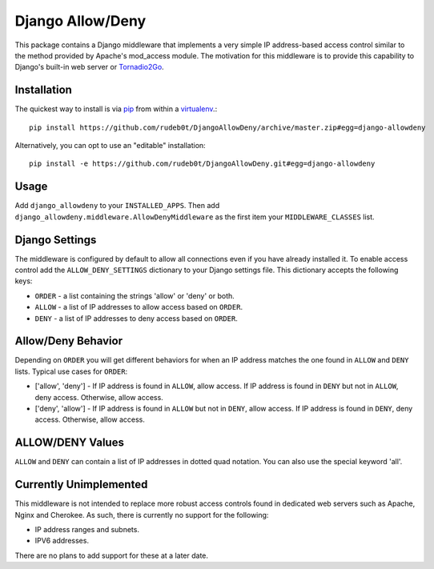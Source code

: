 =================
Django Allow/Deny
=================

This package contains a Django middleware that implements a very simple IP
address-based access control similar to the method provided by Apache's
mod_access module. The motivation for this middleware is to provide this
capability to Django's built-in web server or `Tornadio2Go`_.

Installation
============

The quickest way to install is via `pip`_ from within a `virtualenv`_.::

    pip install https://github.com/rudeb0t/DjangoAllowDeny/archive/master.zip#egg=django-allowdeny

Alternatively, you can opt to use an "editable" installation::

    pip install -e https://github.com/rudeb0t/DjangoAllowDeny.git#egg=django-allowdeny

Usage
=====

Add ``django_allowdeny`` to your ``INSTALLED_APPS``. Then add
``django_allowdeny.middleware.AllowDenyMiddleware`` as the first item your
``MIDDLEWARE_CLASSES`` list.

Django Settings
===============

The middleware is configured by default to allow all connections even if you
have already installed it.  To enable access control add the
``ALLOW_DENY_SETTINGS`` dictionary to your Django settings file. This
dictionary accepts the following keys:

* ``ORDER`` - a list containing the strings 'allow' or 'deny' or both.

* ``ALLOW`` - a list of IP addresses to allow access based on ``ORDER``.

* ``DENY`` - a list of IP addresses to deny access based on ``ORDER``.

Allow/Deny Behavior
===================

Depending on ``ORDER`` you will get different behaviors for when an IP address
matches the one found in ``ALLOW`` and ``DENY`` lists. Typical use cases for
``ORDER``:

* ['allow', 'deny'] - If IP address is found in ``ALLOW``, allow access. If IP
  address is found in ``DENY`` but not in ``ALLOW``, deny access. Otherwise,
  allow access.

* ['deny', 'allow'] - If IP address is found in ``ALLOW`` but not in ``DENY``,
  allow access. If IP address is found in ``DENY``, deny access. Otherwise,
  allow access.

ALLOW/DENY Values
=================

``ALLOW`` and ``DENY`` can contain a list of IP addresses in dotted quad
notation. You can also use the special keyword 'all'.

Currently Unimplemented
=======================

This middleware is not intended to replace more robust access controls found in dedicated web servers such as Apache, Nginx and Cherokee.
As such, there is currently no support for the following:

* IP address ranges and subnets.

* IPV6 addresses.

There are no plans to add support for these at a later date.

.. _Tornadio2Go: https://github.com/rudeb0t/tornadio2go
.. _pip: http://pypi.python.org/pypi/pip
.. _virtualenv: http://pypi.python.org/pypi/virtualenv
